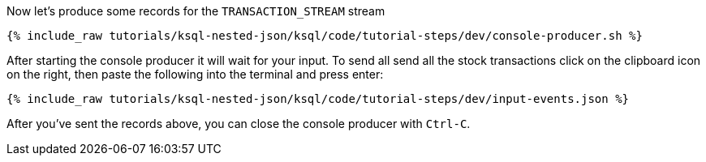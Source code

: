 Now let's produce some records for the `TRANSACTION_STREAM` stream

+++++
<pre class="snippet"><code class="shell">{% include_raw tutorials/ksql-nested-json/ksql/code/tutorial-steps/dev/console-producer.sh %}</code></pre>
+++++

After starting the console producer it will wait for your input.
To send all send all the stock transactions click on the clipboard icon on the right, then paste the following into the terminal and press enter:

+++++
<pre class="snippet"><code class="json">{% include_raw tutorials/ksql-nested-json/ksql/code/tutorial-steps/dev/input-events.json %}</code></pre>
+++++

After you've sent the records above, you can close the console producer with `Ctrl-C`.
